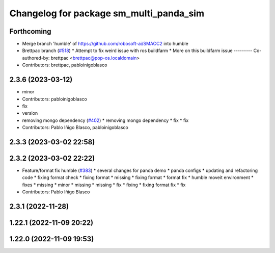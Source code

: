 ^^^^^^^^^^^^^^^^^^^^^^^^^^^^^^^^^^^^^^^^
Changelog for package sm_multi_panda_sim
^^^^^^^^^^^^^^^^^^^^^^^^^^^^^^^^^^^^^^^^

Forthcoming
-----------
* Merge branch 'humble' of https://github.com/robosoft-ai/SMACC2 into humble
* Brettpac branch (`#518 <https://github.com/robosoft-ai/SMACC2/issues/518>`_)
  * Attempt to fix weird issue with ros buildfarm
  * More on this buildfarm issue
  ---------
  Co-authored-by: brettpac <brettpac@pop-os.localdomain>
* Contributors: brettpac, pabloinigoblasco

2.3.6 (2023-03-12)
------------------
* minor
* Contributors: pabloinigoblasco

* fix
* version
* removing mongo dependency (`#402 <https://github.com/robosoft-ai/SMACC2/issues/402>`_)
  * removing mongo dependency
  * fix
  * fix
* Contributors: Pablo Iñigo Blasco, pabloinigoblasco

2.3.3 (2023-03-02 22:58)
------------------------

2.3.2 (2023-03-02 22:22)
------------------------
* Feature/format fix humble (`#383 <https://github.com/robosoft-ai/SMACC2/issues/383>`_)
  * several changes for panda demo
  * panda configs
  * updating and refactoring code
  * fixing format check
  * fixing format
  * missing
  * fixing format
  * format fix
  * humble moveit environment
  * fixes
  * missing
  * minor
  * missing
  * missing
  * fix
  * fixing
  * fixing format fix
  * fix
* Contributors: Pablo Iñigo Blasco

2.3.1 (2022-11-28)
------------------

1.22.1 (2022-11-09 20:22)
-------------------------

1.22.0 (2022-11-09 19:53)
-------------------------
